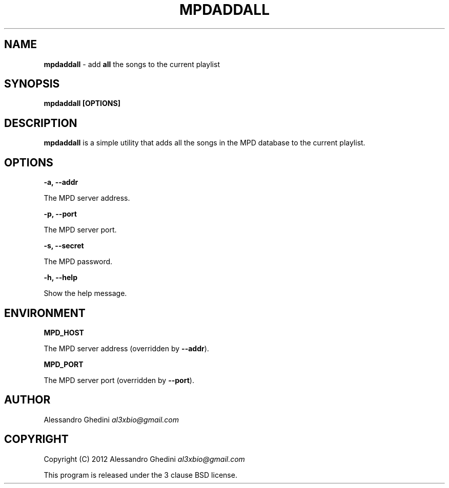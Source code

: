 .\" generated with Ronn/v0.7.3
.\" http://github.com/rtomayko/ronn/tree/0.7.3
.
.TH "MPDADDALL" "1" "February 2012" "" ""
.
.SH "NAME"
\fBmpdaddall\fR \- add \fBall\fR the songs to the current playlist
.
.SH "SYNOPSIS"
\fBmpdaddall [OPTIONS]\fR
.
.SH "DESCRIPTION"
\fBmpdaddall\fR is a simple utility that adds all the songs in the MPD database to the current playlist\.
.
.SH "OPTIONS"
\fB\-a, \-\-addr\fR
.
.P
\~\~\~\~\~\~ The MPD server address\.
.
.P
\fB\-p, \-\-port\fR
.
.P
\~\~\~\~\~\~ The MPD server port\.
.
.P
\fB\-s, \-\-secret\fR
.
.P
\~\~\~\~\~\~ The MPD password\.
.
.P
\fB\-h, \-\-help\fR
.
.P
\~\~\~\~\~\~ Show the help message\.
.
.SH "ENVIRONMENT"
\fBMPD_HOST\fR
.
.P
\~\~\~\~\~\~ The MPD server address (overridden by \fB\-\-addr\fR)\.
.
.P
\fBMPD_PORT\fR
.
.P
\~\~\~\~\~\~ The MPD server port (overridden by \fB\-\-port\fR)\.
.
.SH "AUTHOR"
Alessandro Ghedini \fIal3xbio@gmail\.com\fR
.
.SH "COPYRIGHT"
Copyright (C) 2012 Alessandro Ghedini \fIal3xbio@gmail\.com\fR
.
.P
This program is released under the 3 clause BSD license\.
